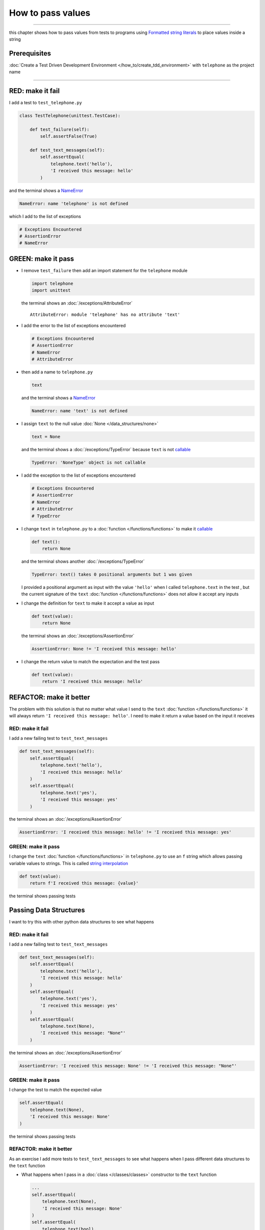 
###################
How to pass values
###################

.. raw:: html

  <iframe width="560" height="315" src="https://www.youtube-nocookie.com/embed/Og17sfCamr0?si=zPQO30JbmFjTiprI" title="YouTube video player" frameborder="0" allow="accelerometer; autoplay; clipboard-write; encrypted-media; gyroscope; picture-in-picture; web-share" allowfullscreen></iframe>

----

this chapter shows how to pass values from tests to programs using `Formatted string literals <https://docs.python.org/3/reference/lexical_analysis.html#formatted-string-literals>`_ to place values inside a string

****************
Prerequisites
****************

:doc:`Create a Test Driven Development Environment </how_to/create_tdd_environment>` with ``telephone`` as the project name

----

*******************
RED: make it fail
*******************

I add a test to ``test_telephone.py``

.. code-block:: python

  class TestTelephone(unittest.TestCase):

      def test_failure(self):
          self.assertFalse(True)

      def test_text_messages(self):
          self.assertEqual(
              telephone.text('hello'),
              'I received this message: hello'
          )

and the terminal shows a `NameError <https://docs.python.org/3/library/exceptions.html?highlight=exceptions#NameError>`_

.. code-block:: python

  NameError: name 'telephone' is not defined

which I add to the list of exceptions

.. code-block:: python

  # Exceptions Encountered
  # AssertionError
  # NameError

**********************
GREEN: make it pass
**********************

* I remove ``test_failure`` then add an import statement for the ``telephone`` module

  .. code-block:: python

    import telephone
    import unittest

  the terminal shows an :doc:`/exceptions/AttributeError` ::

    AttributeError: module 'telephone' has no attribute 'text'

* I add the error to the list of exceptions encountered

  .. code-block:: python

    # Exceptions Encountered
    # AssertionError
    # NameError
    # AttributeError

- then add a name to ``telephone.py``

  .. code-block:: python

    text

  and the terminal shows a `NameError <https://docs.python.org/3/library/exceptions.html?highlight=exceptions#NameError>`_

  .. code-block:: python

    NameError: name 'text' is not defined


- I assign ``text`` to the null value :doc:`None </data_structures/none>`

  .. code-block:: python

    text = None

  and the terminal shows a :doc:`/exceptions/TypeError` because ``text`` is not `callable <https://docs.python.org/3/glossary.html#term-callable>`_

  .. code-block:: python

    TypeError: 'NoneType' object is not callable

- I add the exception to the list of exceptions encountered

  .. code-block:: python

    # Exceptions Encountered
    # AssertionError
    # NameError
    # AttributeError
    # TypeError

- I change ``text`` in ``telephone.py`` to a :doc:`function </functions/functions>` to make it `callable <https://docs.python.org/3/glossary.html#term-callable>`_

  .. code-block:: python

      def text():
          return None

  and the terminal shows another :doc:`/exceptions/TypeError`

  .. code-block:: python

    TypeError: text() takes 0 positional arguments but 1 was given

  I provided a positional argument as input with the value ``'hello'`` when I called ``telephone.text`` in the test , but the current signature of the ``text`` :doc:`function </functions/functions>` does not allow it accept any inputs
- I change the definition for ``text`` to make it accept a value as input

  .. code-block:: python

    def text(value):
        return None

  the terminal shows an :doc:`/exceptions/AssertionError`

  .. code-block:: python

    AssertionError: None != 'I received this message: hello'

- I change the return value to match the expectation and the test pass

  .. code-block:: python

    def text(value):
        return 'I received this message: hello'

**************************
REFACTOR: make it better
**************************

The problem with this solution is that no matter what value I send to the ``text`` :doc:`function </functions/functions>` it will always return ``'I received this message: hello'``. I need to make it return a value based on the input it receives

RED: make it fail
=========================

I add a new failing test to ``test_text_messages``

.. code-block:: python

  def test_text_messages(self):
      self.assertEqual(
          telephone.text('hello'),
          'I received this message: hello'
      )
      self.assertEqual(
          telephone.text('yes'),
          'I received this message: yes'
      )


the terminal shows an :doc:`/exceptions/AssertionError`

.. code-block:: python

  AssertionError: 'I received this message: hello' != 'I received this message: yes'

GREEN: make it pass
=========================

I change the ``text`` :doc:`function </functions/functions>` in ``telephone.py`` to use an ``f`` string which allows passing variable values to strings. This is called `string interpolation <https://peps.python.org/pep-0498/>`_

.. code-block:: python

  def text(value):
      return f'I received this message: {value}'

the terminal shows passing tests

**************************
Passing Data Structures
**************************

I want to try this with other python data structures to see what happens

RED: make it fail
=========================

I add a new failing test to ``test_text_messages``

.. code-block:: python

  def test_text_messages(self):
      self.assertEqual(
          telephone.text('hello'),
          'I received this message: hello'
      )
      self.assertEqual(
          telephone.text('yes'),
          'I received this message: yes'
      )
      self.assertEqual(
          telephone.text(None),
          'I received this message: "None"'
      )

the terminal shows an :doc:`/exceptions/AssertionError`

.. code-block:: python

  AssertionError: 'I received this message: None' != 'I received this message: "None"'

GREEN: make it pass
=========================

I change the test to match the expected value


.. code-block:: python

  self.assertEqual(
      telephone.text(None),
      'I received this message: None'
  )


the terminal shows passing tests

REFACTOR: make it better
=========================

As an exercise I add more tests to ``test_text_messages`` to see what happens when I pass different data structures to the ``text`` function

* What happens when I pass in a :doc:`class </classes/classes>` constructor to the ``text`` function

  .. code-block:: python

    ...
    self.assertEqual(
        telephone.text(None),
        'I received this message: None'
    )
    self.assertEqual(
        telephone.text(bool),
        "I received this message: bool"
    )

  the terminal shows an :doc:`/exceptions/AssertionError` ::

    AssertionError: "I received this message: <class 'bool'>" != 'I received this message: bool'

* I change the test to match the expectation and the test passes ::

    self.assertEqual(
        telephone.text(bool),
        "I received this message: <class 'bool'>"
    )

* I also add a test for `integers <https://docs.python.org/3/library/functions.html#int>`_ ::

    self.assertEqual(
        telephone.text(123),
        "I received this message: '123'"
    )

  and the terminal shows an :doc:`/exceptions/AssertionError` ::

    AssertionError: 'I received this message: 123' != "I received this message: '123'"

  I remove the quotes from the test to make it pass ::

    self.assertEqual(
        telephone.text(123),
        "I received this message: 123"
    )


* then add a test for `floats <https://docs.python.org/3/library/functions.html#float>`_ ::

    self.assertEqual(
        telephone.text(1.23),
        "I received this message: '1.23'"
    )

  and the terminal shows an :doc:`/exceptions/AssertionError` ::

    AssertionError: 'I received this message: 1.23' != "I received this message: '1.23'"

  I remove the quotes to make the test pass ::

    self.assertEqual(
        telephone.text(1.23),
        "I received this message: 1.23"
    )

* and add a test for `tuples <https://docs.python.org/3/library/stdtypes.html#tuples>`_ ::

    self.assertEqual(
        telephone.text((1, 2, 3, 'n')),
        "I received this message: '(1, 2, 3, n)'"
    )

  the terminal shows an :doc:`/exceptions/AssertionError` ::

* and add a test for :doc:`lists </data_structures/lists/lists>` ::

    self.assertEqual(
        telephone.text([1, 2, 3, 'n']),
        "I received this message: '[1, 2, 3, n]'"
    )

  the terminal shows an :doc:`/exceptions/AssertionError` ::

    AssertionError: "I received this message: (1, 2, 3, 'n')" != "I received this message: '(1, 2, 3, n)'"

  I change the test to match the expectation ::

    self.assertEqual(
        telephone.text((1, 2, 3, 'n')),
        "I received this message: (1, 2, 3, 'n')"
    )

* and add a test for `set <https://docs.python.org/3/library/stdtypes.html#set-types-set-frozenset>`_ ::

    self.assertEqual(
        telephone.text({1, 2, 3, 'n'}),
        "I received this message: '{1, 2, 3, n}'"
    )

  the terminal shows an :doc:`/exceptions/AssertionError` ::

    AssertionError: "I received this message: {1, 2, 3, 'n'}" != "I received this message: {1, 2, 3, n}'"

  I change the test to match the expectation ::

    self.assertEqual(
        telephone.text({1, 2, 3, 'n'}),
        "I received this message: {1, 2, 3, 'n'}"
    )

* finally, I add a test for :doc:`dictionaries </data_structures/dictionaries>` ::

    self.assertEqual(
        telephone.text({"key1": "value1", "keyN": "valueN"}),
        "I received this message: '{key1: value1, keyN: valueN}'"
    )

  the terminal shows an :doc:`/exceptions/AssertionError` ::

    AssertionError: "I received this message: {'key1': 'value1', 'keyN': 'valueN'}" != "I received this message: '{key1: value1, keyN: valueN}'"

  I change the test to match the expected output ::

    self.assertEqual(
        telephone.text({"key1": "value1", "keyN": "valueN"}),
        "I received this message: {'key1': 'value1', 'keyN': 'valueN'}"
    )

  and all tests are passing

VOILA! You now know how to pass values from a test to a program and can represent any values as strings using interpolation. You also encountered the following exceptions

* :doc:`/exceptions/AssertionError`
* `NameError <https://docs.python.org/3/library/exceptions.html?highlight=exceptions#NameError>`_
* :doc:`/exceptions/AttributeError`
* :doc:`/exceptions/TypeError`

Would you like to know :doc:`/how_to/create_person`?

----

:doc:`/code/code_pass_values`
